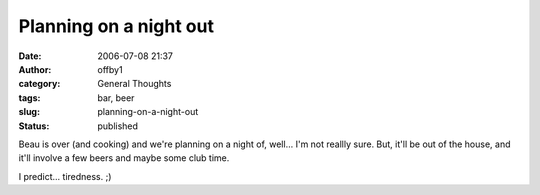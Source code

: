 Planning on a night out
#######################
:date: 2006-07-08 21:37
:author: offby1
:category: General Thoughts
:tags: bar, beer
:slug: planning-on-a-night-out
:status: published

Beau is over (and cooking) and we're planning on a night of, well... I'm
not reallly sure. But, it'll be out of the house, and it'll involve a
few beers and maybe some club time.

I predict... tiredness. ;)
